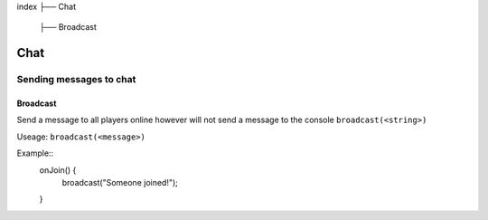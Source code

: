 index
├── Chat
  ├── Broadcast

Chat
====

Sending messages to chat
----

Broadcast
~~~~
Send a message to all players online however will not send a message to the console
``broadcast(<string>)``

Useage:
``broadcast(<message>)``

Example::
  onJoin() {
    broadcast("Someone joined!");
  }
.. code-block:: rst
  onJoin() {
    broadcast("Someone joined!");
  }
